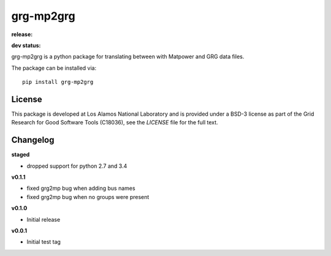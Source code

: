 ============
grg-mp2grg
============

**release:**

.. image:: https://badge.fury.io/py/grg-mp2grg.svg
    :target: https://badge.fury.io/py/grg-mp2grg

.. image:: https://readthedocs.org/projects/grg-mp2grg/badge/?version=stable
  :target: http://grg-mp2grg.readthedocs.io/en/stable/?badge=stable
  :alt: Documentation Status

**dev status:**

.. image:: https://travis-ci.org/lanl-ansi/grg-mp2grg.svg?branch=master
  :target: https://travis-ci.org/lanl-ansi/grg-mp2grg
  :alt: Build Report
.. image:: https://codecov.io/gh/lanl-ansi/grg-mp2grg/branch/master/graph/badge.svg
  :target: https://codecov.io/gh/lanl-ansi/grg-mp2grg
  :alt: Coverage Report
.. image:: https://readthedocs.org/projects/grg-mp2grg/badge/?version=latest
  :target: http://grg-mp2grg.readthedocs.io/en/latest/?badge=latest
  :alt: Documentation Status


grg-mp2grg is a python package for translating between with Matpower and GRG data files.

The package can be installed via::

    pip install grg-mp2grg


License
------------
This package is developed at Los Alamos National Laboratory and is provided under a BSD-3 license as part of the Grid Research for Good Software Tools (C18036), see the `LICENSE` file for the full text.


Changelog
------------

**staged**

- dropped support for python 2.7 and 3.4

**v0.1.1**

- fixed grg2mp bug when adding bus names
- fixed grg2mp bug when no groups were present

**v0.1.0**

- Initial release

**v0.0.1**

- Initial test tag

